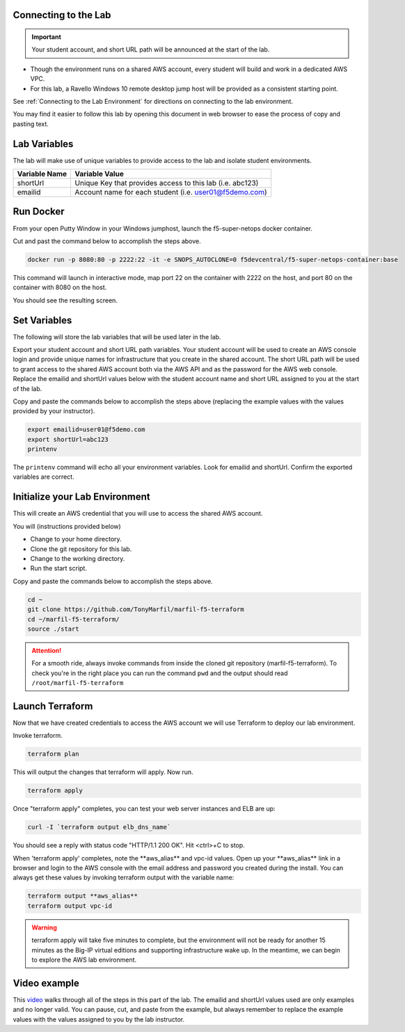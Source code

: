 Connecting to the Lab
----------------------

.. important:: Your student account, and short URL path will be announced at the start of the lab.

- Though the environment runs on a shared AWS account, every student will build and work in a dedicated AWS VPC.
- For this lab, a Ravello Windows 10 remote desktop jump host will be provided as a consistent starting point.

See :ref:`Connecting to the Lab Environment` for directions on connecting to the lab environment.

You may find it easier to follow this lab by opening this document in web browser to ease the process of copy and pasting text.

Lab Variables
-------------

The lab will make use of unique variables to provide access to the lab and isolate student environments.

============== ===========================================================
Variable Name   Variable Value
============== ===========================================================
 shortUrl       Unique Key that provides access to this lab (i.e. abc123)
 emailid        Account name for each student (i.e. user01@f5demo.com)
============== ===========================================================

Run Docker
-------------

From your open Putty Window in your Windows jumphost, launch the f5-super-netops docker container.

Cut and past the command below to accomplish the steps above.

.. code-block:: bash

   docker run -p 8080:80 -p 2222:22 -it -e SNOPS_AUTOCLONE=0 f5devcentral/f5-super-netops-container:base

This command will launch  in interactive mode, map port 22 on the container with 2222 on the host, and port 80 on the container with 8080 on the host.

You should see the resulting screen.

.. image:: /_static/snops-launched.png
  :scale: 50%

Set Variables
--------------

The following will store the lab variables that will be used later in the lab.

Export your student account and short URL path variables.
Your student account will be used to create an AWS console login and provide unique names for infrastructure that you create in the shared account. The short URL path will be used to grant access to the shared AWS account both via the AWS API and as the password for the AWS web console. Replace the emailid and shortUrl values below with the student account name and short URL assigned to you at the start of the lab.

Copy and paste the commands below to accomplish the steps above (replacing the example values with the values provided by your instructor).

.. code-block:: shell

   export emailid=user01@f5demo.com
   export shortUrl=abc123
   printenv

The ``printenv`` command will echo all your environment variables.  Look for emailid and shortUrl. Confirm the exported variables are correct.

Initialize your Lab Environment
-------------------------------

This will create an AWS credential that you will use to access the shared AWS account.

You will (instructions provided below)

- Change to your home directory.
- Clone the git repository for this lab.
- Change to the working directory.
- Run the start script.

Copy and paste the commands below to accomplish the steps above.

.. code-block:: bash

   cd ~
   git clone https://github.com/TonyMarfil/marfil-f5-terraform
   cd ~/marfil-f5-terraform/
   source ./start

.. attention::

  For a smooth ride, always invoke commands from inside the cloned git repository (marfil-f5-terraform). To check you're in the right place you can run the command ``pwd`` and the output should read ``/root/marfil-f5-terraform``

Launch Terraform
-----------------

Now that we have created credentials to access the AWS account we will use Terraform to deploy our lab environment.

Invoke terraform.

.. code-block:: bash

   terraform plan

This will output the changes that terraform will apply.  Now run.

.. code-block:: bash

   terraform apply

Once "terraform apply" completes, you can test your web server instances and ELB are up:

.. code-block:: bash

   curl -I `terraform output elb_dns_name`

You should see a reply with status code "HTTP/1.1 200 OK". Hit <ctrl>+C to stop.

When 'terraform apply' completes, note the \*\*aws_alias\*\* and vpc-id values. Open up your \*\*aws_alias\*\* link in a browser and login to the AWS console with the email address and password you created during the install. You can always get these values by invoking terraform output with the variable name:

.. code-block:: bash

   terraform output **aws_alias**
   terraform output vpc-id

.. warning:: terraform apply will take five minutes to complete, but the environment will not be ready for another 15 minutes as the Big-IP virtual editions and supporting infrastructure wake up. In the meantime, we can begin to explore the AWS lab environment.

Video example
-------------
This video_ walks through all of the steps in this part of the lab. The emailid and shortUrl values used are only examples and no longer valid. You can pause, cut, and paste from the example, but always remember to replace the example values with the values assigned to you by the lab instructor.

.. _video: https://asciinema.org/a/Tj8vreWGmvXBT7dGhqv36RFMg
